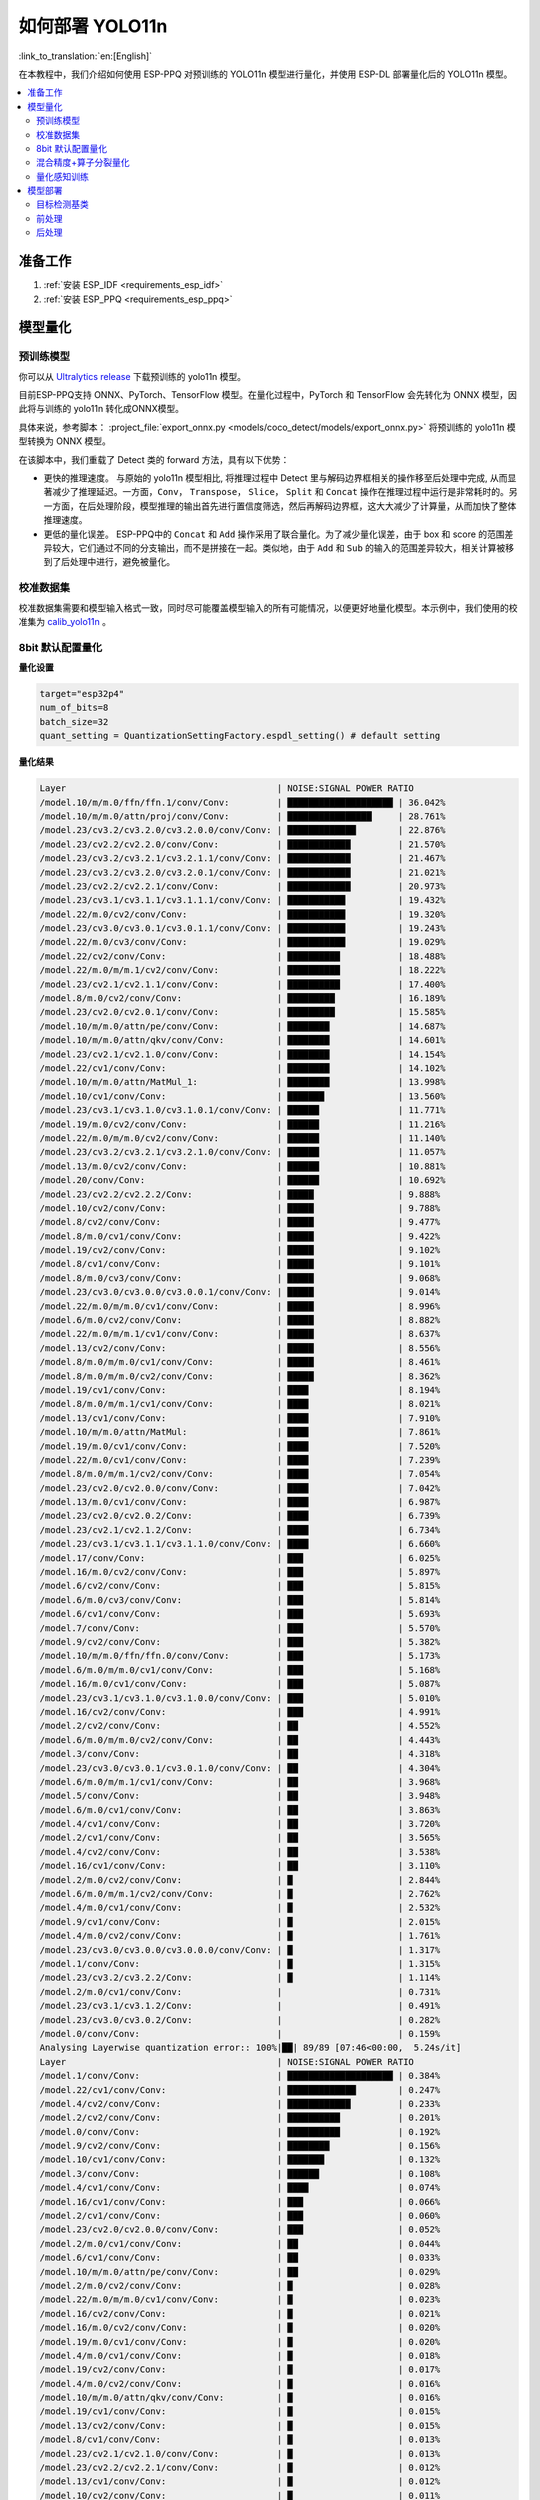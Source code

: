 如何部署 YOLO11n
====================

:link_to_translation:`en:[English]`

在本教程中，我们介绍如何使用 ESP-PPQ 对预训练的 YOLO11n 模型进行量化，并使用 ESP-DL 部署量化后的 YOLO11n 模型。

.. contents::
  :local:
  :depth: 2

准备工作
--------

1. :ref:`安装 ESP_IDF <requirements_esp_idf>`
2. :ref:`安装 ESP_PPQ <requirements_esp_ppq>`

.. _how_to_quantize_yolo11n:

模型量化
--------

预训练模型
^^^^^^^^^^^^

你可以从 `Ultralytics release <https://github.com/ultralytics/assets/releases/download/v8.3.0/yolo11n.pt>`__ 下载预训练的 yolo11n 模型。

目前ESP-PPQ支持 ONNX、PyTorch、TensorFlow 模型。在量化过程中，PyTorch 和 TensorFlow 会先转化为 ONNX 模型，因此将与训练的 yolo11n 转化成ONNX模型。

具体来说，参考脚本： :project_file:`export_onnx.py <models/coco_detect/models/export_onnx.py>` 将预训练的 yolo11n 模型转换为 ONNX 模型。

在该脚本中，我们重载了 Detect 类的 forward 方法，具有以下优势：

- 更快的推理速度。 与原始的 yolo11n 模型相比, 将推理过程中 Detect 里与解码边界框相关的操作移至后处理中完成, 从而显著减少了推理延迟。一方面，``Conv``， ``Transpose``， ``Slice``， ``Split`` 和 ``Concat`` 操作在推理过程中运行是非常耗时的。另一方面，在后处理阶段，模型推理的输出首先进行置信度筛选，然后再解码边界框，这大大减少了计算量，从而加快了整体推理速度。

- 更低的量化误差。 ESP-PPQ中的 ``Concat`` 和 ``Add`` 操作采用了联合量化。为了减少量化误差，由于 box 和 score 的范围差异较大，它们通过不同的分支输出，而不是拼接在一起。类似地，由于 ``Add`` 和 ``Sub`` 的输入的范围差异较大，相关计算被移到了后处理中进行，避免被量化。


校准数据集
^^^^^^^^^^^^

校准数据集需要和模型输入格式一致，同时尽可能覆盖模型输入的所有可能情况，以便更好地量化模型。本示例中，我们使用的校准集为 `calib_yolo11n <https://dl.espressif.com/public/calib_yolo11n.zip>`__ 。

8bit 默认配置量化
^^^^^^^^^^^^^^^^^^^

**量化设置**

.. code-block:: python

   target="esp32p4"
   num_of_bits=8
   batch_size=32
   quant_setting = QuantizationSettingFactory.espdl_setting() # default setting

**量化结果**

.. code-block::

   Layer                                        | NOISE:SIGNAL POWER RATIO 
   /model.10/m/m.0/ffn/ffn.1/conv/Conv:         | ████████████████████ | 36.042%
   /model.10/m/m.0/attn/proj/conv/Conv:         | ████████████████     | 28.761%
   /model.23/cv3.2/cv3.2.0/cv3.2.0.0/conv/Conv: | █████████████        | 22.876%
   /model.23/cv2.2/cv2.2.0/conv/Conv:           | ████████████         | 21.570%
   /model.23/cv3.2/cv3.2.1/cv3.2.1.1/conv/Conv: | ████████████         | 21.467%
   /model.23/cv3.2/cv3.2.0/cv3.2.0.1/conv/Conv: | ████████████         | 21.021%
   /model.23/cv2.2/cv2.2.1/conv/Conv:           | ████████████         | 20.973%
   /model.23/cv3.1/cv3.1.1/cv3.1.1.1/conv/Conv: | ███████████          | 19.432%
   /model.22/m.0/cv2/conv/Conv:                 | ███████████          | 19.320%
   /model.23/cv3.0/cv3.0.1/cv3.0.1.1/conv/Conv: | ███████████          | 19.243%
   /model.22/m.0/cv3/conv/Conv:                 | ███████████          | 19.029%
   /model.22/cv2/conv/Conv:                     | ██████████           | 18.488%
   /model.22/m.0/m/m.1/cv2/conv/Conv:           | ██████████           | 18.222%
   /model.23/cv2.1/cv2.1.1/conv/Conv:           | ██████████           | 17.400%
   /model.8/m.0/cv2/conv/Conv:                  | █████████            | 16.189%
   /model.23/cv2.0/cv2.0.1/conv/Conv:           | █████████            | 15.585%
   /model.10/m/m.0/attn/pe/conv/Conv:           | ████████             | 14.687%
   /model.10/m/m.0/attn/qkv/conv/Conv:          | ████████             | 14.601%
   /model.23/cv2.1/cv2.1.0/conv/Conv:           | ████████             | 14.154%
   /model.22/cv1/conv/Conv:                     | ████████             | 14.102%
   /model.10/m/m.0/attn/MatMul_1:               | ████████             | 13.998%
   /model.10/cv1/conv/Conv:                     | ███████              | 13.560%
   /model.23/cv3.1/cv3.1.0/cv3.1.0.1/conv/Conv: | ██████               | 11.771%
   /model.19/m.0/cv2/conv/Conv:                 | ██████               | 11.216%
   /model.22/m.0/m/m.0/cv2/conv/Conv:           | ██████               | 11.140%
   /model.23/cv3.2/cv3.2.1/cv3.2.1.0/conv/Conv: | ██████               | 11.057%
   /model.13/m.0/cv2/conv/Conv:                 | ██████               | 10.881%
   /model.20/conv/Conv:                         | ██████               | 10.692%
   /model.23/cv2.2/cv2.2.2/Conv:                | █████                | 9.888%
   /model.10/cv2/conv/Conv:                     | █████                | 9.788%
   /model.8/cv2/conv/Conv:                      | █████                | 9.477%
   /model.8/m.0/cv1/conv/Conv:                  | █████                | 9.422%
   /model.19/cv2/conv/Conv:                     | █████                | 9.102%
   /model.8/cv1/conv/Conv:                      | █████                | 9.101%
   /model.8/m.0/cv3/conv/Conv:                  | █████                | 9.068%
   /model.23/cv3.0/cv3.0.0/cv3.0.0.1/conv/Conv: | █████                | 9.014%
   /model.22/m.0/m/m.0/cv1/conv/Conv:           | █████                | 8.996%
   /model.6/m.0/cv2/conv/Conv:                  | █████                | 8.882%
   /model.22/m.0/m/m.1/cv1/conv/Conv:           | █████                | 8.637%
   /model.13/cv2/conv/Conv:                     | █████                | 8.556%
   /model.8/m.0/m/m.0/cv1/conv/Conv:            | █████                | 8.461%
   /model.8/m.0/m/m.0/cv2/conv/Conv:            | █████                | 8.362%
   /model.19/cv1/conv/Conv:                     | ████                 | 8.194%
   /model.8/m.0/m/m.1/cv1/conv/Conv:            | ████                 | 8.021%
   /model.13/cv1/conv/Conv:                     | ████                 | 7.910%
   /model.10/m/m.0/attn/MatMul:                 | ████                 | 7.861%
   /model.19/m.0/cv1/conv/Conv:                 | ████                 | 7.520%
   /model.22/m.0/cv1/conv/Conv:                 | ████                 | 7.239%
   /model.8/m.0/m/m.1/cv2/conv/Conv:            | ████                 | 7.054%
   /model.23/cv2.0/cv2.0.0/conv/Conv:           | ████                 | 7.042%
   /model.13/m.0/cv1/conv/Conv:                 | ████                 | 6.987%
   /model.23/cv2.0/cv2.0.2/Conv:                | ████                 | 6.739%
   /model.23/cv2.1/cv2.1.2/Conv:                | ████                 | 6.734%
   /model.23/cv3.1/cv3.1.1/cv3.1.1.0/conv/Conv: | ████                 | 6.660%
   /model.17/conv/Conv:                         | ███                  | 6.025%
   /model.16/m.0/cv2/conv/Conv:                 | ███                  | 5.897%
   /model.6/cv2/conv/Conv:                      | ███                  | 5.815%
   /model.6/m.0/cv3/conv/Conv:                  | ███                  | 5.814%
   /model.6/cv1/conv/Conv:                      | ███                  | 5.693%
   /model.7/conv/Conv:                          | ███                  | 5.570%
   /model.9/cv2/conv/Conv:                      | ███                  | 5.382%
   /model.10/m/m.0/ffn/ffn.0/conv/Conv:         | ███                  | 5.173%
   /model.6/m.0/m/m.0/cv1/conv/Conv:            | ███                  | 5.168%
   /model.16/m.0/cv1/conv/Conv:                 | ███                  | 5.087%
   /model.23/cv3.1/cv3.1.0/cv3.1.0.0/conv/Conv: | ███                  | 5.010%
   /model.16/cv2/conv/Conv:                     | ███                  | 4.991%
   /model.2/cv2/conv/Conv:                      | ██                   | 4.552%
   /model.6/m.0/m/m.0/cv2/conv/Conv:            | ██                   | 4.443%
   /model.3/conv/Conv:                          | ██                   | 4.318%
   /model.23/cv3.0/cv3.0.1/cv3.0.1.0/conv/Conv: | ██                   | 4.304%
   /model.6/m.0/m/m.1/cv1/conv/Conv:            | ██                   | 3.968%
   /model.5/conv/Conv:                          | ██                   | 3.948%
   /model.6/m.0/cv1/conv/Conv:                  | ██                   | 3.863%
   /model.4/cv1/conv/Conv:                      | ██                   | 3.720%
   /model.2/cv1/conv/Conv:                      | ██                   | 3.565%
   /model.4/cv2/conv/Conv:                      | ██                   | 3.538%
   /model.16/cv1/conv/Conv:                     | ██                   | 3.110%
   /model.2/m.0/cv2/conv/Conv:                  | █                    | 2.844%
   /model.6/m.0/m/m.1/cv2/conv/Conv:            | █                    | 2.762%
   /model.4/m.0/cv1/conv/Conv:                  | █                    | 2.532%
   /model.9/cv1/conv/Conv:                      | █                    | 2.015%
   /model.4/m.0/cv2/conv/Conv:                  | █                    | 1.761%
   /model.23/cv3.0/cv3.0.0/cv3.0.0.0/conv/Conv: | █                    | 1.317%
   /model.1/conv/Conv:                          | █                    | 1.315%
   /model.23/cv3.2/cv3.2.2/Conv:                | █                    | 1.114%
   /model.2/m.0/cv1/conv/Conv:                  |                      | 0.731%
   /model.23/cv3.1/cv3.1.2/Conv:                |                      | 0.491%
   /model.23/cv3.0/cv3.0.2/Conv:                |                      | 0.282%
   /model.0/conv/Conv:                          |                      | 0.159%
   Analysing Layerwise quantization error:: 100%|██| 89/89 [07:46<00:00,  5.24s/it]
   Layer                                        | NOISE:SIGNAL POWER RATIO 
   /model.1/conv/Conv:                          | ████████████████████ | 0.384%
   /model.22/cv1/conv/Conv:                     | █████████████        | 0.247%
   /model.4/cv2/conv/Conv:                      | ████████████         | 0.233%
   /model.2/cv2/conv/Conv:                      | ██████████           | 0.201%
   /model.0/conv/Conv:                          | ██████████           | 0.192%
   /model.9/cv2/conv/Conv:                      | ████████             | 0.156%
   /model.10/cv1/conv/Conv:                     | ███████              | 0.132%
   /model.3/conv/Conv:                          | ██████               | 0.108%
   /model.4/cv1/conv/Conv:                      | ████                 | 0.074%
   /model.16/cv1/conv/Conv:                     | ███                  | 0.066%
   /model.2/cv1/conv/Conv:                      | ███                  | 0.060%
   /model.23/cv2.0/cv2.0.0/conv/Conv:           | ███                  | 0.052%
   /model.2/m.0/cv1/conv/Conv:                  | ██                   | 0.044%
   /model.6/cv1/conv/Conv:                      | ██                   | 0.033%
   /model.10/m/m.0/attn/pe/conv/Conv:           | ██                   | 0.029%
   /model.2/m.0/cv2/conv/Conv:                  | █                    | 0.028%
   /model.22/m.0/m/m.0/cv1/conv/Conv:           | █                    | 0.023%
   /model.16/cv2/conv/Conv:                     | █                    | 0.021%
   /model.16/m.0/cv2/conv/Conv:                 | █                    | 0.020%
   /model.19/m.0/cv1/conv/Conv:                 | █                    | 0.020%
   /model.4/m.0/cv1/conv/Conv:                  | █                    | 0.018%
   /model.19/cv2/conv/Conv:                     | █                    | 0.017%
   /model.4/m.0/cv2/conv/Conv:                  | █                    | 0.016%
   /model.10/m/m.0/attn/qkv/conv/Conv:          | █                    | 0.016%
   /model.19/cv1/conv/Conv:                     | █                    | 0.015%
   /model.13/cv2/conv/Conv:                     | █                    | 0.015%
   /model.8/cv1/conv/Conv:                      | █                    | 0.013%
   /model.23/cv2.1/cv2.1.0/conv/Conv:           | █                    | 0.013%
   /model.23/cv2.2/cv2.2.1/conv/Conv:           | █                    | 0.012%
   /model.13/cv1/conv/Conv:                     | █                    | 0.012%
   /model.10/cv2/conv/Conv:                     | █                    | 0.011%
   /model.13/m.0/cv1/conv/Conv:                 | █                    | 0.011%
   /model.6/cv2/conv/Conv:                      | █                    | 0.011%
   /model.13/m.0/cv2/conv/Conv:                 | █                    | 0.010%
   /model.5/conv/Conv:                          |                      | 0.010%
   /model.19/m.0/cv2/conv/Conv:                 |                      | 0.009%
   /model.6/m.0/m/m.1/cv1/conv/Conv:            |                      | 0.009%
   /model.23/cv3.0/cv3.0.0/cv3.0.0.1/conv/Conv: |                      | 0.008%
   /model.23/cv2.2/cv2.2.0/conv/Conv:           |                      | 0.008%
   /model.23/cv2.1/cv2.1.1/conv/Conv:           |                      | 0.008%
   /model.9/cv1/conv/Conv:                      |                      | 0.008%
   /model.23/cv2.0/cv2.0.1/conv/Conv:           |                      | 0.007%
   /model.16/m.0/cv1/conv/Conv:                 |                      | 0.007%
   /model.17/conv/Conv:                         |                      | 0.007%
   /model.23/cv3.1/cv3.1.1/cv3.1.1.0/conv/Conv: |                      | 0.007%
   /model.10/m/m.0/ffn/ffn.1/conv/Conv:         |                      | 0.007%
   /model.23/cv2.0/cv2.0.2/Conv:                |                      | 0.006%
   /model.8/m.0/cv1/conv/Conv:                  |                      | 0.006%
   /model.23/cv2.2/cv2.2.2/Conv:                |                      | 0.005%
   /model.23/cv2.1/cv2.1.2/Conv:                |                      | 0.005%
   /model.22/m.0/cv3/conv/Conv:                 |                      | 0.005%
   /model.23/cv3.1/cv3.1.0/cv3.1.0.1/conv/Conv: |                      | 0.005%
   /model.7/conv/Conv:                          |                      | 0.005%
   /model.8/cv2/conv/Conv:                      |                      | 0.004%
   /model.22/cv2/conv/Conv:                     |                      | 0.004%
   /model.6/m.0/cv3/conv/Conv:                  |                      | 0.004%
   /model.10/m/m.0/ffn/ffn.0/conv/Conv:         |                      | 0.004%
   /model.8/m.0/m/m.1/cv2/conv/Conv:            |                      | 0.004%
   /model.22/m.0/m/m.1/cv1/conv/Conv:           |                      | 0.004%
   /model.8/m.0/m/m.1/cv1/conv/Conv:            |                      | 0.004%
   /model.23/cv3.1/cv3.1.1/cv3.1.1.1/conv/Conv: |                      | 0.003%
   /model.10/m/m.0/attn/proj/conv/Conv:         |                      | 0.003%
   /model.22/m.0/m/m.0/cv2/conv/Conv:           |                      | 0.003%
   /model.22/m.0/cv1/conv/Conv:                 |                      | 0.003%
   /model.8/m.0/cv3/conv/Conv:                  |                      | 0.003%
   /model.6/m.0/m/m.0/cv1/conv/Conv:            |                      | 0.003%
   /model.23/cv3.0/cv3.0.0/cv3.0.0.0/conv/Conv: |                      | 0.003%
   /model.23/cv3.2/cv3.2.1/cv3.2.1.0/conv/Conv: |                      | 0.002%
   /model.6/m.0/m/m.1/cv2/conv/Conv:            |                      | 0.002%
   /model.8/m.0/m/m.0/cv2/conv/Conv:            |                      | 0.002%
   /model.23/cv3.2/cv3.2.1/cv3.2.1.1/conv/Conv: |                      | 0.002%
   /model.10/m/m.0/attn/MatMul_1:               |                      | 0.002%
   /model.22/m.0/m/m.1/cv2/conv/Conv:           |                      | 0.001%
   /model.6/m.0/m/m.0/cv2/conv/Conv:            |                      | 0.001%
   /model.23/cv3.0/cv3.0.1/cv3.0.1.0/conv/Conv: |                      | 0.001%
   /model.8/m.0/m/m.0/cv1/conv/Conv:            |                      | 0.001%
   /model.23/cv3.2/cv3.2.0/cv3.2.0.1/conv/Conv: |                      | 0.001%
   /model.23/cv3.0/cv3.0.1/cv3.0.1.1/conv/Conv: |                      | 0.001%
   /model.6/m.0/cv1/conv/Conv:                  |                      | 0.001%
   /model.23/cv3.2/cv3.2.2/Conv:                |                      | 0.001%
   /model.20/conv/Conv:                         |                      | 0.001%
   /model.23/cv3.1/cv3.1.2/Conv:                |                      | 0.001%
   /model.23/cv3.2/cv3.2.0/cv3.2.0.0/conv/Conv: |                      | 0.001%
   /model.6/m.0/cv2/conv/Conv:                  |                      | 0.001%
   /model.23/cv3.0/cv3.0.2/Conv:                |                      | 0.000%
   /model.10/m/m.0/attn/MatMul:                 |                      | 0.000%
   /model.23/cv3.1/cv3.1.0/cv3.1.0.0/conv/Conv: |                      | 0.000%
   /model.8/m.0/cv2/conv/Conv:                  |                      | 0.000%
   /model.22/m.0/cv2/conv/Conv:                 |                      | 0.000%

**量化误差分析**

在相同输入下，量化后的模型在 COCO val2017 上的 mAP50:95 仅为 30.7%，低于浮点模型，存在一定的精度损失：

- **累计误差 (Graphwise Error)**

   模型的输出层是 /model.23/cv3.2/cv3.2.2/Conv，/model.23/cv2.2/cv2.2.2/Conv，/model.23/cv3.1/cv3.1.2/Conv，/model.23/cv2.1/cv2.1.2/Conv，/model.23/cv3.0/cv3.0.2/Conv 和 /model.23/cv2.0/cv2.0.2/Conv，累计误差分别为 1.114%%，9.888%%，0.491%，6.734%，0.282% 和 6.739% 。通常，如果输出层的累计误差小于 10%，则量化模型的精度损失较小。

- **逐层误差 (Layerwise error)**

   观察逐层误差发现，所有层的误差均低于 1%，这表明所有层的量化误差都很小。

我们注意到，虽然所有层的逐层误差都很小，但是一些层的累计误差却较大。这可能与 yolo11n 模型中复杂的CSP结构有关，模型中 ``Concat`` 或 ``Add`` 层的输入可能具有不同的分布或尺度。我们可以选择使用int16对某些层进行量化，并采用算子分裂过程优化量化效果。有关详细信息，请参阅混合精度+算子分裂过程量化测试。

.. _horizontal_layer_split_label:

混合精度+算子分裂量化
^^^^^^^^^^^^^^^^^^^^^^^^^^^^^^^^^^^^^^

**量化设置**

.. code-block:: python

   from ppq.api import get_target_platform
   target="esp32p4"
   num_of_bits=8
   batch_size=32

   # Quantize the following layers with 16-bits
   quant_setting = QuantizationSettingFactory.espdl_setting()
   quant_setting.dispatching_table.append("/model.2/cv2/conv/Conv", get_target_platform(TARGET, 16))
   quant_setting.dispatching_table.append("/model.3/conv/Conv", get_target_platform(TARGET, 16))
   quant_setting.dispatching_table.append("/model.4/cv2/conv/Conv", get_target_platform(TARGET, 16))

   # Horizontal Layer Split Pass
   quant_setting.weight_split = True
   quant_setting.weight_split_setting.method = 'balance'
   quant_setting.weight_split_setting.value_threshold = 1.5
   quant_setting.weight_split_setting.interested_layers = ['/model.0/conv/Conv', '/model.1/conv/Conv']
    

**量化结果**

.. code-block::

   Layer                                        | NOISE:SIGNAL POWER RATIO 
   /model.10/m/m.0/ffn/ffn.1/conv/Conv:         | ████████████████████ | 24.841%
   /model.10/m/m.0/attn/proj/conv/Conv:         | ███████████████      | 19.061%
   /model.23/cv2.2/cv2.2.1/conv/Conv:           | ██████████████       | 17.927%
   /model.23/cv3.2/cv3.2.0/cv3.2.0.0/conv/Conv: | ██████████████       | 17.396%
   /model.23/cv2.2/cv2.2.0/conv/Conv:           | ██████████████       | 17.061%
   /model.22/m.0/cv3/conv/Conv:                 | ████████████         | 15.563%
   /model.23/cv3.2/cv3.2.0/cv3.2.0.1/conv/Conv: | ████████████         | 15.427%
   /model.23/cv3.0/cv3.0.1/cv3.0.1.1/conv/Conv: | ████████████         | 14.890%
   /model.22/m.0/m/m.1/cv2/conv/Conv:           | ████████████         | 14.784%
   /model.23/cv3.2/cv3.2.1/cv3.2.1.1/conv/Conv: | ███████████          | 14.243%
   /model.22/cv2/conv/Conv:                     | ███████████          | 14.098%
   /model.22/m.0/cv2/conv/Conv:                 | ███████████          | 13.945%
   /model.23/cv3.1/cv3.1.1/cv3.1.1.1/conv/Conv: | ███████████          | 13.489%
   /model.23/cv2.1/cv2.1.1/conv/Conv:           | █████████            | 10.919%
   /model.23/cv2.0/cv2.0.1/conv/Conv:           | ████████             | 10.073%
   /model.23/cv2.1/cv2.1.0/conv/Conv:           | ████████             | 9.819%
   /model.22/cv1/conv/Conv:                     | ███████              | 9.093%
   /model.10/m/m.0/attn/MatMul_1:               | ███████              | 8.414%
   /model.22/m.0/m/m.0/cv2/conv/Conv:           | ███████              | 8.245%
   /model.23/cv2.2/cv2.2.2/Conv:                | ███████              | 8.208%
   /model.23/cv3.1/cv3.1.0/cv3.1.0.1/conv/Conv: | ██████               | 8.031%
   /model.10/m/m.0/attn/qkv/conv/Conv:          | ██████               | 7.818%
   /model.13/m.0/cv2/conv/Conv:                 | ██████               | 7.717%
   /model.19/m.0/cv2/conv/Conv:                 | ██████               | 7.404%
   /model.20/conv/Conv:                         | ██████               | 7.161%
   /model.23/cv3.2/cv3.2.1/cv3.2.1.0/conv/Conv: | ██████               | 7.080%
   /model.10/m/m.0/attn/pe/conv/Conv:           | █████                | 6.814%
   /model.23/cv3.0/cv3.0.0/cv3.0.0.1/conv/Conv: | █████                | 6.764%
   /model.22/m.0/m/m.1/cv1/conv/Conv:           | █████                | 6.539%
   /model.22/m.0/m/m.0/cv1/conv/Conv:           | █████                | 6.418%
   /model.19/cv2/conv/Conv:                     | █████                | 6.206%
   /model.13/cv2/conv/Conv:                     | █████                | 5.894%
   /model.10/cv1/conv/Conv:                     | █████                | 5.757%
   /model.10/cv2/conv/Conv:                     | █████                | 5.716%
   /model.19/cv1/conv/Conv:                     | ████                 | 5.279%
   /model.22/m.0/cv1/conv/Conv:                 | ████                 | 5.072%
   /model.19/m.0/cv1/conv/Conv:                 | ████                 | 5.036%
   /model.23/cv3.1/cv3.1.1/cv3.1.1.0/conv/Conv: | ████                 | 4.979%
   /model.8/m.0/cv2/conv/Conv:                  | ████                 | 4.862%
   /model.10/m/m.0/attn/MatMul:                 | ████                 | 4.670%
   /model.13/cv1/conv/Conv:                     | ████                 | 4.594%
   /model.23/cv2.0/cv2.0.0/conv/Conv:           | ████                 | 4.441%
   /model.23/cv2.0/cv2.0.2/Conv:                | ███                  | 4.308%
   /model.13/m.0/cv1/conv/Conv:                 | ███                  | 4.278%
   /model.23/cv2.1/cv2.1.2/Conv:                | ███                  | 4.214%
   /model.6/m.0/cv2/conv/Conv:                  | ███                  | 4.031%
   /model.17/conv/Conv:                         | ███                  | 3.760%
   /model.16/m.0/cv2/conv/Conv:                 | ███                  | 3.521%
   /model.8/m.0/cv1/conv/Conv:                  | ███                  | 3.227%
   /model.16/m.0/cv1/conv/Conv:                 | ██                   | 3.185%
   /model.23/cv3.1/cv3.1.0/cv3.1.0.0/conv/Conv: | ██                   | 3.178%
   /model.23/cv3.0/cv3.0.1/cv3.0.1.0/conv/Conv: | ██                   | 3.150%
   /model.8/cv2/conv/Conv:                      | ██                   | 3.067%
   /model.8/m.0/cv3/conv/Conv:                  | ██                   | 3.067%
   /model.16/cv2/conv/Conv:                     | ██                   | 3.054%
   /model.2/cv2/conv/Conv:                      | ██                   | 3.053%
   /model.8/m.0/m/m.1/cv1/conv/Conv:            | ██                   | 3.049%
   /model.6/m.0/cv3/conv/Conv:                  | ██                   | 3.049%
   /model.8/cv1/conv/Conv:                      | ██                   | 2.984%
   /model.8/m.0/m/m.0/cv2/conv/Conv:            | ██                   | 2.934%
   /model.10/m/m.0/ffn/ffn.0/conv/Conv:         | ██                   | 2.794%
   /model.6/cv1/conv/Conv:                      | ██                   | 2.783%
   /model.8/m.0/m/m.0/cv1/conv/Conv:            | ██                   | 2.753%
   /model.2/cv1/conv/Conv:                      | ██                   | 2.697%
   /model.6/cv2/conv/Conv:                      | ██                   | 2.616%
   /model.8/m.0/m/m.1/cv2/conv/Conv:            | ██                   | 2.596%
   /model.9/cv2/conv/Conv:                      | ██                   | 2.500%
   /model.3/conv/Conv:                          | ██                   | 2.499%
   /model.2/m.0/cv2/conv/Conv:                  | ██                   | 2.469%
   /model.6/m.0/m/m.0/cv2/conv/Conv:            | ██                   | 2.235%
   /model.6/m.0/m/m.0/cv1/conv/Conv:            | ██                   | 2.233%
   /model.4/cv2/conv/Conv:                      | ██                   | 2.150%
   /model.7/conv/Conv:                          | ██                   | 2.075%
   /model.6/m.0/m/m.1/cv1/conv/Conv:            | ██                   | 2.069%
   /model.5/conv/Conv:                          | ██                   | 1.998%
   /model.16/cv1/conv/Conv:                     | █                    | 1.899%
   /model.4/cv1/conv/Conv:                      | █                    | 1.808%
   /model.4/m.0/cv1/conv/Conv:                  | █                    | 1.741%
   /model.6/m.0/cv1/conv/Conv:                  | █                    | 1.734%
   /model.6/m.0/m/m.1/cv2/conv/Conv:            | █                    | 1.523%
   /model.4/m.0/cv2/conv/Conv:                  | █                    | 1.248%
   /model.23/cv3.0/cv3.0.0/cv3.0.0.0/conv/Conv: | █                    | 0.875%
   /model.23/cv3.2/cv3.2.2/Conv:                | █                    | 0.784%
   /model.1/conv/Conv:                          | █                    | 0.781%
   PPQ_Operation_2:                             |                      | 0.698%
   /model.9/cv1/conv/Conv:                      |                      | 0.680%
   /model.2/m.0/cv1/conv/Conv:                  |                      | 0.508%
   /model.23/cv3.1/cv3.1.2/Conv:                |                      | 0.360%
   /model.23/cv3.0/cv3.0.2/Conv:                |                      | 0.189%
   PPQ_Operation_0:                             |                      | 0.110%
   /model.0/conv/Conv:                          |                      | 0.099%
   Analysing Layerwise quantization error:: 100%|██| 91/91 [12:32<00:00,  8.27s/it]
   Layer                                        | NOISE:SIGNAL POWER RATIO 
   /model.22/cv1/conv/Conv:                     | ████████████████████ | 0.244%
   /model.9/cv2/conv/Conv:                      | █████████████        | 0.156%
   /model.10/cv1/conv/Conv:                     | ███████████          | 0.132%
   /model.1/conv/Conv:                          | ██████               | 0.077%
   /model.4/cv1/conv/Conv:                      | ██████               | 0.074%
   /model.16/cv1/conv/Conv:                     | █████                | 0.066%
   /model.0/conv/Conv:                          | █████                | 0.061%
   /model.2/cv1/conv/Conv:                      | █████                | 0.060%
   /model.23/cv2.0/cv2.0.0/conv/Conv:           | ████                 | 0.052%
   PPQ_Operation_0:                             | ████                 | 0.047%
   /model.2/m.0/cv1/conv/Conv:                  | ████                 | 0.045%
   /model.10/m/m.0/attn/pe/conv/Conv:           | ██                   | 0.029%
   /model.2/m.0/cv2/conv/Conv:                  | ██                   | 0.029%
   /model.6/cv1/conv/Conv:                      | ██                   | 0.025%
   /model.22/m.0/m/m.0/cv1/conv/Conv:           | ██                   | 0.023%
   /model.16/cv2/conv/Conv:                     | ██                   | 0.021%
   /model.16/m.0/cv2/conv/Conv:                 | ██                   | 0.020%
   /model.19/m.0/cv1/conv/Conv:                 | ██                   | 0.020%
   /model.4/m.0/cv1/conv/Conv:                  | █                    | 0.018%
   /model.19/cv2/conv/Conv:                     | █                    | 0.017%
   /model.4/m.0/cv2/conv/Conv:                  | █                    | 0.016%
   /model.10/m/m.0/attn/qkv/conv/Conv:          | █                    | 0.016%
   /model.19/cv1/conv/Conv:                     | █                    | 0.015%
   /model.13/cv2/conv/Conv:                     | █                    | 0.015%
   /model.23/cv2.1/cv2.1.0/conv/Conv:           | █                    | 0.013%
   /model.23/cv2.2/cv2.2.1/conv/Conv:           | █                    | 0.012%
   /model.13/cv1/conv/Conv:                     | █                    | 0.012%
   /model.6/cv2/conv/Conv:                      | █                    | 0.011%
   /model.13/m.0/cv1/conv/Conv:                 | █                    | 0.011%
   /model.8/cv1/conv/Conv:                      | █                    | 0.010%
   /model.13/m.0/cv2/conv/Conv:                 | █                    | 0.010%
   /model.5/conv/Conv:                          | █                    | 0.010%
   /model.6/m.0/m/m.1/cv1/conv/Conv:            | █                    | 0.009%
   /model.23/cv3.0/cv3.0.0/cv3.0.0.1/conv/Conv: | █                    | 0.008%
   /model.23/cv2.2/cv2.2.0/conv/Conv:           | █                    | 0.008%
   /model.23/cv2.1/cv2.1.1/conv/Conv:           | █                    | 0.008%
   /model.19/m.0/cv2/conv/Conv:                 | █                    | 0.008%
   /model.8/cv2/conv/Conv:                      | █                    | 0.008%
   /model.9/cv1/conv/Conv:                      | █                    | 0.008%
   /model.23/cv2.0/cv2.0.1/conv/Conv:           | █                    | 0.007%
   /model.16/m.0/cv1/conv/Conv:                 | █                    | 0.007%
   /model.17/conv/Conv:                         | █                    | 0.007%
   /model.23/cv3.1/cv3.1.1/cv3.1.1.0/conv/Conv: | █                    | 0.007%
   /model.10/m/m.0/ffn/ffn.1/conv/Conv:         | █                    | 0.007%
   /model.22/m.0/cv1/conv/Conv:                 |                      | 0.006%
   /model.10/cv2/conv/Conv:                     |                      | 0.006%
   /model.23/cv2.0/cv2.0.2/Conv:                |                      | 0.006%
   /model.23/cv2.2/cv2.2.2/Conv:                |                      | 0.005%
   /model.23/cv2.1/cv2.1.2/Conv:                |                      | 0.005%
   /model.22/m.0/cv3/conv/Conv:                 |                      | 0.005%
   /model.23/cv3.1/cv3.1.0/cv3.1.0.1/conv/Conv: |                      | 0.005%
   /model.22/cv2/conv/Conv:                     |                      | 0.005%
   /model.7/conv/Conv:                          |                      | 0.004%
   /model.6/m.0/cv3/conv/Conv:                  |                      | 0.004%
   /model.10/m/m.0/ffn/ffn.0/conv/Conv:         |                      | 0.004%
   /model.8/m.0/m/m.1/cv2/conv/Conv:            |                      | 0.004%
   /model.22/m.0/m/m.1/cv1/conv/Conv:           |                      | 0.004%
   /model.8/m.0/m/m.1/cv1/conv/Conv:            |                      | 0.004%
   /model.23/cv3.1/cv3.1.1/cv3.1.1.1/conv/Conv: |                      | 0.003%
   /model.8/m.0/cv1/conv/Conv:                  |                      | 0.003%
   /model.10/m/m.0/attn/proj/conv/Conv:         |                      | 0.003%
   /model.22/m.0/m/m.0/cv2/conv/Conv:           |                      | 0.003%
   PPQ_Operation_2:                             |                      | 0.003%
   /model.8/m.0/cv3/conv/Conv:                  |                      | 0.003%
   /model.6/m.0/m/m.0/cv1/conv/Conv:            |                      | 0.003%
   /model.23/cv3.2/cv3.2.1/cv3.2.1.0/conv/Conv: |                      | 0.002%
   /model.6/m.0/m/m.1/cv2/conv/Conv:            |                      | 0.002%
   /model.8/m.0/m/m.0/cv2/conv/Conv:            |                      | 0.002%
   /model.23/cv3.0/cv3.0.0/cv3.0.0.0/conv/Conv: |                      | 0.002%
   /model.23/cv3.2/cv3.2.1/cv3.2.1.1/conv/Conv: |                      | 0.002%
   /model.10/m/m.0/attn/MatMul_1:               |                      | 0.002%
   /model.22/m.0/m/m.1/cv2/conv/Conv:           |                      | 0.001%
   /model.6/m.0/m/m.0/cv2/conv/Conv:            |                      | 0.001%
   /model.8/m.0/m/m.0/cv1/conv/Conv:            |                      | 0.001%
   /model.23/cv3.0/cv3.0.1/cv3.0.1.0/conv/Conv: |                      | 0.001%
   /model.23/cv3.2/cv3.2.0/cv3.2.0.1/conv/Conv: |                      | 0.001%
   /model.2/cv2/conv/Conv:                      |                      | 0.001%
   /model.23/cv3.0/cv3.0.1/cv3.0.1.1/conv/Conv: |                      | 0.001%
   /model.6/m.0/cv1/conv/Conv:                  |                      | 0.001%
   /model.23/cv3.2/cv3.2.2/Conv:                |                      | 0.001%
   /model.20/conv/Conv:                         |                      | 0.001%
   /model.23/cv3.1/cv3.1.2/Conv:                |                      | 0.001%
   /model.23/cv3.2/cv3.2.0/cv3.2.0.0/conv/Conv: |                      | 0.001%
   /model.6/m.0/cv2/conv/Conv:                  |                      | 0.001%
   /model.23/cv3.0/cv3.0.2/Conv:                |                      | 0.000%
   /model.10/m/m.0/attn/MatMul:                 |                      | 0.000%
   /model.23/cv3.1/cv3.1.0/cv3.1.0.0/conv/Conv: |                      | 0.000%
   /model.8/m.0/cv2/conv/Conv:                  |                      | 0.000%
   /model.22/m.0/cv2/conv/Conv:                 |                      | 0.000%
   /model.3/conv/Conv:                          |                      | 0.000%
   /model.4/cv2/conv/Conv:                      |                      | 0.000%


**量化误差分析**

在对逐层误差较高的层使用16-bit量化，并采用算子分裂过程后，在相同输入下，量化后的模型在 COCO val2017 上的 mAP50:95 提升至33.3%；同时可以观察到输出层的累计误差明显减少。

模型的输出层/model.23/cv3.2/cv3.2.2/Conv， /model.23/cv2.2/cv2.2.2/Conv， /model.23/cv3.1/cv3.1.2/Conv， /model.23/cv2.1/cv2.1.2/Conv， /model.23/cv3.0/cv3.0.2/Conv和/model.23/cv2.0/cv2.0.2/Conv的累计误差分别为0.784%，8.208%，0.360%，4.214%，0.189%和4.308%。

.. _quantization_aware_label:

量化感知训练
^^^^^^^^^^^^^^^^^^^^^^^^^^^^^^^^^^^^^^

为了进一步提高量化模型的精度，可以采用量化感知训练。本示例基于8-bit量化方式进行量化感知训练。

**量化设置**

- :project_file:`yolo11n_qat.py <examples/tutorial/how_to_quantize_model/quantize_yolo11n/yolo11n_qat.py>`
- :project_file:`train.py <examples/tutorial/how_to_quantize_model/quantize_yolo11n/trainer.py>`

**量化结果**

.. code-block::

   Layer                                        | NOISE:SIGNAL POWER RATIO 
   /model.10/m/m.0/ffn/ffn.1/conv/Conv:         | ████████████████████ | 23.754%
   /model.10/m/m.0/attn/proj/conv/Conv:         | ██████████████       | 16.118%
   /model.23/cv3.2/cv3.2.0/cv3.2.0.1/conv/Conv: | █████████            | 10.878%
   /model.8/m.0/cv2/conv/Conv:                  | █████████            | 10.527%
   /model.22/m.0/cv3/conv/Conv:                 | █████████            | 10.298%
   /model.23/cv3.2/cv3.2.1/cv3.2.1.1/conv/Conv: | █████████            | 10.188%
   /model.10/m/m.0/attn/pe/conv/Conv:           | ████████             | 10.093%
   /model.22/m.0/m/m.1/cv2/conv/Conv:           | ████████             | 9.891%
   /model.23/cv3.2/cv3.2.0/cv3.2.0.0/conv/Conv: | ████████             | 9.839%
   /model.23/cv3.1/cv3.1.1/cv3.1.1.1/conv/Conv: | ████████             | 9.827%
   /model.23/cv2.2/cv2.2.0/conv/Conv:           | ████████             | 9.658%
   /model.23/cv3.0/cv3.0.1/cv3.0.1.1/conv/Conv: | ████████             | 9.168%
   /model.22/m.0/cv2/conv/Conv:                 | ███████              | 8.604%
   /model.10/m/m.0/attn/MatMul_1:               | ███████              | 8.596%
   /model.10/m/m.0/attn/qkv/conv/Conv:          | ███████              | 8.541%
   /model.23/cv2.2/cv2.2.1/conv/Conv:           | ███████              | 8.528%
   /model.22/cv2/conv/Conv:                     | ███████              | 8.442%
   /model.23/cv2.1/cv2.1.1/conv/Conv:           | ███████              | 8.306%
   /model.23/cv2.0/cv2.0.1/conv/Conv:           | ███████              | 8.015%
   /model.10/cv1/conv/Conv:                     | ███████              | 7.998%
   /model.22/cv1/conv/Conv:                     | ██████               | 7.307%
   /model.8/cv1/conv/Conv:                      | ██████               | 7.265%
   /model.23/cv2.1/cv2.1.0/conv/Conv:           | ██████               | 6.989%
   /model.23/cv3.1/cv3.1.0/cv3.1.0.1/conv/Conv: | ██████               | 6.716%
   /model.6/m.0/cv2/conv/Conv:                  | █████                | 6.595%
   /model.2/cv2/conv/Conv:                      | █████                | 6.131%
   /model.22/m.0/m/m.0/cv2/conv/Conv:           | █████                | 6.078%
   /model.10/m/m.0/attn/MatMul:                 | █████                | 6.055%
   /model.19/m.0/cv2/conv/Conv:                 | █████                | 5.999%
   /model.8/m.0/cv1/conv/Conv:                  | █████                | 5.919%
   /model.13/m.0/cv2/conv/Conv:                 | █████                | 5.863%
   /model.20/conv/Conv:                         | █████                | 5.638%
   /model.8/cv2/conv/Conv:                      | █████                | 5.616%
   /model.10/cv2/conv/Conv:                     | █████                | 5.464%
   /model.23/cv3.0/cv3.0.0/cv3.0.0.1/conv/Conv: | █████                | 5.443%
   /model.2/m.0/cv2/conv/Conv:                  | ████                 | 5.426%
   /model.8/m.0/m/m.0/cv1/conv/Conv:            | ████                 | 5.390%
   /model.13/cv2/conv/Conv:                     | ████                 | 5.256%
   /model.19/cv2/conv/Conv:                     | ████                 | 5.231%
   /model.13/cv1/conv/Conv:                     | ████                 | 5.131%
   /model.23/cv3.2/cv3.2.1/cv3.2.1.0/conv/Conv: | ████                 | 5.122%
   /model.6/cv1/conv/Conv:                      | ████                 | 5.049%
   /model.6/cv2/conv/Conv:                      | ████                 | 4.788%
   /model.8/m.0/m/m.0/cv2/conv/Conv:            | ████                 | 4.706%
   /model.19/cv1/conv/Conv:                     | ████                 | 4.586%
   /model.7/conv/Conv:                          | ████                 | 4.586%
   /model.8/m.0/m/m.1/cv1/conv/Conv:            | ████                 | 4.541%
   /model.8/m.0/cv3/conv/Conv:                  | ████                 | 4.529%
   /model.3/conv/Conv:                          | ████                 | 4.361%
   /model.13/m.0/cv1/conv/Conv:                 | ████                 | 4.359%
   /model.22/m.0/m/m.1/cv1/conv/Conv:           | ████                 | 4.328%
   /model.6/m.0/cv3/conv/Conv:                  | ███                  | 4.156%
   /model.22/m.0/m/m.0/cv1/conv/Conv:           | ███                  | 4.083%
   /model.23/cv2.0/cv2.0.0/conv/Conv:           | ███                  | 3.998%
   /model.19/m.0/cv1/conv/Conv:                 | ███                  | 3.974%
   /model.23/cv2.2/cv2.2.2/Conv:                | ███                  | 3.817%
   /model.16/m.0/cv1/conv/Conv:                 | ███                  | 3.797%
   /model.16/m.0/cv2/conv/Conv:                 | ███                  | 3.654%
   /model.4/cv1/conv/Conv:                      | ███                  | 3.544%
   /model.4/cv2/conv/Conv:                      | ███                  | 3.488%
   /model.22/m.0/cv1/conv/Conv:                 | ███                  | 3.423%
   /model.8/m.0/m/m.1/cv2/conv/Conv:            | ███                  | 3.382%
   /model.23/cv3.0/cv3.0.1/cv3.0.1.0/conv/Conv: | ███                  | 3.299%
   /model.17/conv/Conv:                         | ███                  | 3.296%
   /model.6/m.0/m/m.0/cv1/conv/Conv:            | ███                  | 3.267%
   /model.5/conv/Conv:                          | ███                  | 3.147%
   /model.23/cv2.1/cv2.1.2/Conv:                | ███                  | 3.102%
   /model.16/cv2/conv/Conv:                     | ███                  | 3.091%
   /model.6/m.0/m/m.0/cv2/conv/Conv:            | ███                  | 3.080%
   /model.23/cv2.0/cv2.0.2/Conv:                | ██                   | 3.056%
   /model.23/cv3.1/cv3.1.1/cv3.1.1.0/conv/Conv: | ██                   | 2.989%
   /model.2/cv1/conv/Conv:                      | ██                   | 2.874%
   /model.23/cv3.1/cv3.1.0/cv3.1.0.0/conv/Conv: | ██                   | 2.843%
   /model.6/m.0/cv1/conv/Conv:                  | ██                   | 2.819%
   /model.9/cv2/conv/Conv:                      | ██                   | 2.662%
   /model.6/m.0/m/m.1/cv1/conv/Conv:            | ██                   | 2.633%
   /model.10/m/m.0/ffn/ffn.0/conv/Conv:         | ██                   | 2.581%
   /model.4/m.0/cv1/conv/Conv:                  | ██                   | 2.545%
   /model.16/cv1/conv/Conv:                     | ██                   | 2.171%
   /model.4/m.0/cv2/conv/Conv:                  | ██                   | 1.942%
   /model.6/m.0/m/m.1/cv2/conv/Conv:            | ██                   | 1.925%
   /model.2/m.0/cv1/conv/Conv:                  | █                    | 1.721%
   /model.9/cv1/conv/Conv:                      | █                    | 1.140%
   /model.1/conv/Conv:                          | █                    | 1.117%
   /model.23/cv3.0/cv3.0.0/cv3.0.0.0/conv/Conv: | █                    | 0.831%
   /model.23/cv3.2/cv3.2.2/Conv:                |                      | 0.443%
   /model.23/cv3.1/cv3.1.2/Conv:                |                      | 0.247%
   /model.0/conv/Conv:                          |                      | 0.150%
   /model.23/cv3.0/cv3.0.2/Conv:                |                      | 0.119%
   Analysing Layerwise quantization error:: 100%|██████████| 89/89 [04:44<00:00,  3.20s/it]
   Layer                                        | NOISE:SIGNAL POWER RATIO 
   /model.2/cv2/conv/Conv:                      | ████████████████████ | 1.462%
   /model.3/conv/Conv:                          | ██████████           | 0.764%
   /model.4/cv2/conv/Conv:                      | ██████████           | 0.763%
   /model.10/cv2/conv/Conv:                     | ███████              | 0.535%
   /model.9/cv2/conv/Conv:                      | ██████               | 0.439%
   /model.2/cv1/conv/Conv:                      | █████                | 0.395%
   /model.4/cv1/conv/Conv:                      | █████                | 0.361%
   /model.1/conv/Conv:                          | █████                | 0.347%
   /model.2/m.0/cv1/conv/Conv:                  | ███                  | 0.192%
   /model.4/m.0/cv2/conv/Conv:                  | ███                  | 0.184%
   /model.22/cv1/conv/Conv:                     | ██                   | 0.179%
   /model.5/conv/Conv:                          | ██                   | 0.161%
   /model.16/cv1/conv/Conv:                     | ██                   | 0.154%
   /model.10/cv1/conv/Conv:                     | ██                   | 0.145%
   /model.16/m.0/cv2/conv/Conv:                 | ██                   | 0.142%
   /model.16/m.0/cv1/conv/Conv:                 | ██                   | 0.113%
   /model.4/m.0/cv1/conv/Conv:                  | █                    | 0.107%
   /model.0/conv/Conv:                          | █                    | 0.100%
   /model.10/m/m.0/attn/pe/conv/Conv:           | █                    | 0.095%
   /model.6/cv1/conv/Conv:                      | █                    | 0.082%
   /model.23/cv2.2/cv2.2.2/Conv:                | █                    | 0.082%
   /model.16/cv2/conv/Conv:                     | █                    | 0.076%
   /model.6/cv2/conv/Conv:                      | █                    | 0.066%
   /model.22/m.0/cv1/conv/Conv:                 | █                    | 0.060%
   /model.13/cv2/conv/Conv:                     | █                    | 0.056%
   /model.19/cv2/conv/Conv:                     | █                    | 0.041%
   /model.10/m/m.0/attn/qkv/conv/Conv:          |                      | 0.034%
   /model.7/conv/Conv:                          |                      | 0.033%
   /model.13/cv1/conv/Conv:                     |                      | 0.033%
   /model.23/cv2.2/cv2.2.0/conv/Conv:           |                      | 0.032%
   /model.10/m/m.0/ffn/ffn.0/conv/Conv:         |                      | 0.032%
   /model.23/cv2.0/cv2.0.0/conv/Conv:           |                      | 0.029%
   /model.13/m.0/cv1/conv/Conv:                 |                      | 0.029%
   /model.2/m.0/cv2/conv/Conv:                  |                      | 0.026%
   /model.19/cv1/conv/Conv:                     |                      | 0.025%
   /model.6/m.0/cv3/conv/Conv:                  |                      | 0.024%
   /model.19/m.0/cv2/conv/Conv:                 |                      | 0.024%
   /model.17/conv/Conv:                         |                      | 0.023%
   /model.23/cv2.0/cv2.0.2/Conv:                |                      | 0.021%
   /model.19/m.0/cv1/conv/Conv:                 |                      | 0.019%
   /model.23/cv3.2/cv3.2.2/Conv:                |                      | 0.019%
   /model.9/cv1/conv/Conv:                      |                      | 0.017%
   /model.23/cv2.1/cv2.1.0/conv/Conv:           |                      | 0.015%
   /model.8/cv1/conv/Conv:                      |                      | 0.014%
   /model.22/m.0/cv3/conv/Conv:                 |                      | 0.014%
   /model.13/m.0/cv2/conv/Conv:                 |                      | 0.014%
   /model.8/m.0/cv3/conv/Conv:                  |                      | 0.012%
   /model.23/cv2.2/cv2.2.1/conv/Conv:           |                      | 0.011%
   /model.23/cv2.1/cv2.1.2/Conv:                |                      | 0.011%
   /model.22/m.0/m/m.1/cv1/conv/Conv:           |                      | 0.010%
   /model.22/m.0/m/m.0/cv1/conv/Conv:           |                      | 0.009%
   /model.20/conv/Conv:                         |                      | 0.009%
   /model.8/cv2/conv/Conv:                      |                      | 0.009%
   /model.6/m.0/m/m.1/cv1/conv/Conv:            |                      | 0.008%
   /model.10/m/m.0/ffn/ffn.1/conv/Conv:         |                      | 0.008%
   /model.23/cv3.1/cv3.1.0/cv3.1.0.1/conv/Conv: |                      | 0.008%
   /model.23/cv2.1/cv2.1.1/conv/Conv:           |                      | 0.008%
   /model.23/cv2.0/cv2.0.1/conv/Conv:           |                      | 0.007%
   /model.23/cv3.0/cv3.0.0/cv3.0.0.1/conv/Conv: |                      | 0.007%
   /model.10/m/m.0/attn/proj/conv/Conv:         |                      | 0.007%
   /model.8/m.0/m/m.1/cv1/conv/Conv:            |                      | 0.007%
   /model.8/m.0/cv1/conv/Conv:                  |                      | 0.007%
   /model.23/cv3.1/cv3.1.1/cv3.1.1.0/conv/Conv: |                      | 0.006%
   /model.23/cv3.2/cv3.2.0/cv3.2.0.1/conv/Conv: |                      | 0.005%
   /model.22/cv2/conv/Conv:                     |                      | 0.005%
   /model.6/m.0/m/m.0/cv1/conv/Conv:            |                      | 0.004%
   /model.22/m.0/m/m.0/cv2/conv/Conv:           |                      | 0.004%
   /model.23/cv3.1/cv3.1.1/cv3.1.1.1/conv/Conv: |                      | 0.003%
   /model.6/m.0/cv1/conv/Conv:                  |                      | 0.003%
   /model.8/m.0/m/m.0/cv1/conv/Conv:            |                      | 0.003%
   /model.8/m.0/m/m.1/cv2/conv/Conv:            |                      | 0.003%
   /model.8/m.0/m/m.0/cv2/conv/Conv:            |                      | 0.003%
   /model.6/m.0/m/m.1/cv2/conv/Conv:            |                      | 0.003%
   /model.23/cv3.2/cv3.2.1/cv3.2.1.0/conv/Conv: |                      | 0.002%
   /model.23/cv3.1/cv3.1.2/Conv:                |                      | 0.002%
   /model.23/cv3.0/cv3.0.0/cv3.0.0.0/conv/Conv: |                      | 0.002%
   /model.23/cv3.2/cv3.2.1/cv3.2.1.1/conv/Conv: |                      | 0.002%
   /model.22/m.0/m/m.1/cv2/conv/Conv:           |                      | 0.002%
   /model.6/m.0/m/m.0/cv2/conv/Conv:            |                      | 0.002%
   /model.10/m/m.0/attn/MatMul_1:               |                      | 0.002%
   /model.23/cv3.0/cv3.0.2/Conv:                |                      | 0.001%
   /model.23/cv3.0/cv3.0.1/cv3.0.1.0/conv/Conv: |                      | 0.001%
   /model.23/cv3.0/cv3.0.1/cv3.0.1.1/conv/Conv: |                      | 0.001%
   /model.23/cv3.2/cv3.2.0/cv3.2.0.0/conv/Conv: |                      | 0.001%
   /model.6/m.0/cv2/conv/Conv:                  |                      | 0.000%
   /model.23/cv3.1/cv3.1.0/cv3.1.0.0/conv/Conv: |                      | 0.000%
   /model.10/m/m.0/attn/MatMul:                 |                      | 0.000%
   /model.8/m.0/cv2/conv/Conv:                  |                      | 0.000%
   /model.22/m.0/cv2/conv/Conv:                 |                      | 0.000%


**量化误差分析**

在对8-bit量化应用量化感知训练后，在相同输入下，量化后的模型在 COCO val2017 上的 mAP50:95 提升至35.0%；同时输出层的累计误差大幅减少。相比前两种量化方式，量化感知训练后的8-bit量化模型可以在最快的推理速度下达到最高的量化精度。

模型的输出层/model.23/cv3.2/cv3.2.2/Conv， /model.23/cv2.2/cv2.2.2/Conv， /model.23/cv3.1/cv3.1.2/Conv， /model.23/cv2.1/cv2.1.2/Conv， /model.23/cv3.0/cv3.0.2/Conv和/model.23/cv2.0/cv2.0.2/Conv的累计误差分别为0.443%，3.817%，0.247%，3.102%，0.119%和3.056%。

.. note::
   
   如果想要更快的模型推理速度，并且可以接受一定程度的精度损失，可以考虑在量化YOLO11N的时候将输入大小设置为320x320。不同分辨率下的模型推理速度可以在 :project_file:`README.md <models/coco_detect/README.md>` 中找到。


模型部署
-----------

:project:`参考示例 <examples/yolo11_detect>`

目标检测基类
^^^^^^^^^^^^^^^^^

- :project_file:`dl_detect_base.hpp <esp-dl/vision/detect/dl_detect_base.hpp>`
- :project_file:`dl_detect_base.cpp <esp-dl/vision/detect/dl_detect_base.cpp>`

前处理
^^^^^^^^^

``ImagePreprocessor`` 类中封装了常用的图像前处理流程，包括 ``color conversion``, ``crop``, ``resize``, ``normalization``, ``quantize``。

- :project_file:`dl_image_preprocessor.hpp <esp-dl/vision/image/dl_image_preprocessor.hpp>`
- :project_file:`dl_image_preprocessor.cpp <esp-dl/vision/image/dl_image_preprocessor.cpp>`

后处理
^^^^^^^^^

- :project_file:`dl_detect_postprocessor.hpp <esp-dl/vision/detect/dl_detect_postprocessor.hpp>`
- :project_file:`dl_detect_postprocessor.cpp <esp-dl/vision/detect/dl_detect_postprocessor.cpp>`
- :project_file:`dl_detect_yolo11_postprocessor.hpp <esp-dl/vision/detect/dl_detect_yolo11_postprocessor.hpp>`
- :project_file:`dl_detect_yolo11_postprocessor.cpp <esp-dl/vision/detect/dl_detect_yolo11_postprocessor.cpp>`

